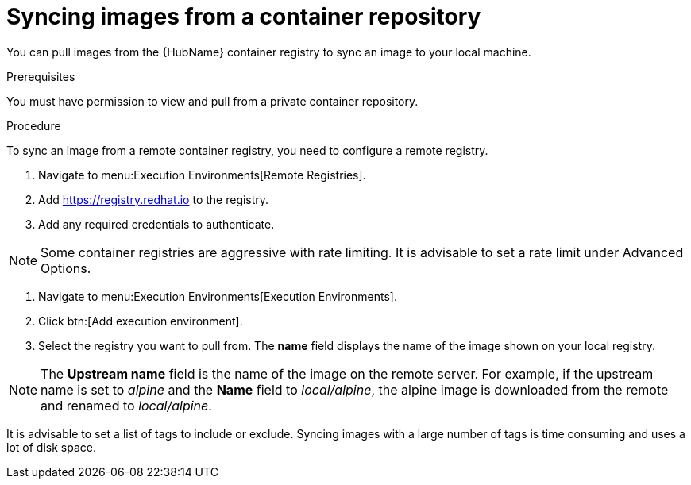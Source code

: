 :_content-type: PROCEDURE

[id="proc-sync-image-adoc_{context}"]
= Syncing images from a container repository

You can pull images from the {HubName} container registry to sync an image to your local machine.


.Prerequisites

You must have permission to view and pull from a private container repository.

.Procedure

To sync an image from a remote container registry, you need to configure a
remote registry.

. Navigate to menu:Execution Environments[Remote Registries].

. Add https://registry.redhat.io to the registry.

. Add any required credentials to authenticate.

NOTE: Some container registries are aggressive with rate limiting. It is
advisable to set a rate limit under Advanced Options.

. Navigate to menu:Execution Environments[Execution Environments].

. Click btn:[Add execution environment].

. Select the registry you want to pull from. The *name* field displays the name of the image shown on your local registry.

NOTE: The *Upstream name* field is the name of the image on the remote server. For example, if the upstream name is set to _alpine_ and the *Name* field to _local/alpine_, the alpine image is downloaded from the remote and renamed to _local/alpine_.

It is advisable to set a list of tags to include or exclude. Syncing images with a large number of tags is time consuming and uses a lot of disk space.


//ddacosta- moved this to the assembly to avoid duplication of Additional resources heading in the chapter
//[role="_additional-resources"]
//.Additional resources
//* See link:https://access.redhat.com/RegistryAuthentication[Red Hat Container Registry Authentication] for a list of registries.
